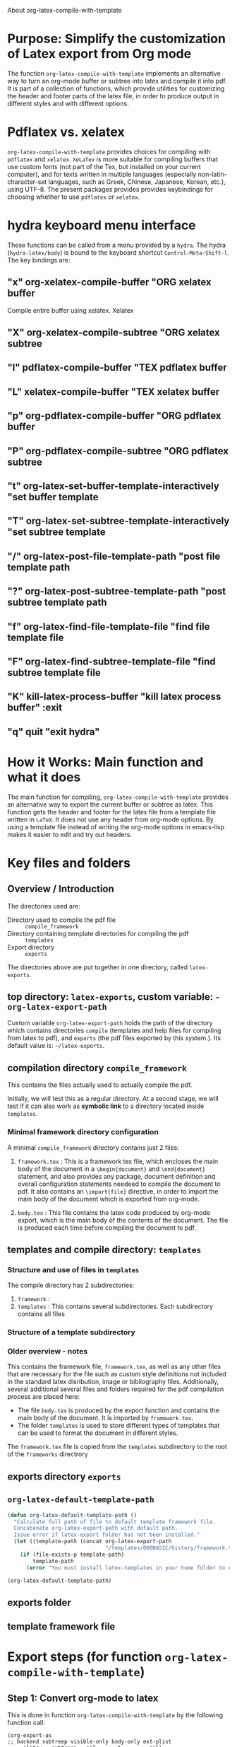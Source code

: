 # 15 Dec 2020 09:07

About org-latex-compile-with-template

* Purpose: Simplify the customization of Latex export from Org mode

The function =org-latex-compile-with-template= implements an alternative way to turn an org-mode buffer or subtree into latex and compile it into pdf.  It is part of a collection of functions, which provide utilities for customizing the header and footer parts of the latex file, in order to produce output in different styles and with different options. 
* Pdflatex vs. xelatex
=org-latex-compile-with-template= provides choices for compiling with =pdflatex= and =xelatex=.  =XeLaTex= is more suitable for compiling buffers that use custom fonts (not part of the Tex, but installed on your current computer), and for texts written in multiple languages (especially non-latin-character-set languages, such as Greek, Chinese, Japanese, Korean, etc.), using UTF-8. The present packages provides provides keybindings for choosing whether to use =pdflatex= or =xelatex=.

* hydra keyboard menu interface
These functions can be called from a menu provided by a =hydra=.  The hydra (=hydra-latex/body=) is bound to the keyboard shortcut =Control-Meta-Shift-l=. The key bindings are: 

** "x" org-xelatex-compile-buffer "ORG xelatex buffer

Compile entire buffer using xelatex.  Xelatex 

** "X" org-xelatex-compile-subtree "ORG xelatex subtree
** "l" pdflatex-compile-buffer "TEX pdflatex buffer
** "L" xelatex-compile-buffer "TEX xelatex buffer
** "p" org-pdflatex-compile-buffer "ORG pdflatex buffer
** "P" org-pdflatex-compile-subtree "ORG pdflatex subtree
** "t" org-latex-set-buffer-template-interactively "set buffer template
** "T" org-latex-set-subtree-template-interactively "set subtree template
** "/" org-latex-post-file-template-path "post file template path
** "?" org-latex-post-subtree-template-path "post subtree template path
** "f" org-latex-find-file-template-file "find file template file
** "F" org-latex-find-subtree-template-file "find subtree template file
** "K" kill-latex-process-buffer "kill latex process buffer" :exit 
** "q" quit "exit hydra"

* How it Works: Main function and what it does

The main function for compiling, =org-latex-compile-with-template=  provides an alternative way to export the current buffer or subtree as latex. This function gets the header and footer for the latex file from a template file written in =LaTeX=. It does not use any header from org-mode options.  By using a template file instead of writing the org-mode options in emacs-lisp makes it easier to edit and try out headers.

* Key files and folders

** Overview / Introduction 

The directories used are: 
- Directory used to compile the pdf file :: =compile_framework=
- Directory containing template directories for compiling the pdf :: =templates=
- Export directory :: =exports=

The directories above are put together in one directory, called =latex-exports=. 

** top directory: =latex-exports=, custom variable: =-org-latex-export-path=

Custom variable =org-latex-export-path= holds the path of the directory which contains directories =compile= (templates and help files for compiling from latex to pdf), and =exports= (the pdf files exported by this system.). Its default value is: =~/latex-exports=.

** compilation directory =compile_framework=

This contains the files actually used to actually compile the pdf.  

Initially, we will test this as a regular directory.  At a second stage, we will test if it can also work as *symbolic link* to a directory located inside =templates=.

*** Minimal framework directory configuration

 A minimal =compile_framework= directory contains just 2 files: 

 1. =framework.tex= : This is a framework tex file, which encloses the main body of the document in a =\begin{document}= and =\end{document}= statement, and also provides any package, document definition and overall configuration statements needeed to compile the document to pdf.  It also contains an =\import{file}= directive, in order to import the main body of the document which is exported from org-mode.  
  
 2. =body.tex= : This file contains the latex code produced by org-mode export, which is the main body of the contents of the document.  The file is produced each time before compiling the document to pdf. 

*** 

** templates and compile directory: =templates=

*** Structure and use of files in =templates=

The compile directory has 2 subdirectories:

1. =framework= : 
2. =templates= : This contains several subdirectories.  Each subdirectory contains all files
*** Structure of a template subdirectory



*** Older overview - notes
 This contains the framework file, =framework.tex=, as well as any other files that are necessary for the file such as custom style definitions not included in the standard latex disribution, image or bibliography files.  Additionally, several additional several files and folders required for the pdf compilation process are placed here: 

 - The file =body.tex= is produced by the export function and contains the main body of the document.  It is imported by =framework.tex=. 
 - The folder =templates= is used to store different types of templates that can be used to format the document in different styles.  

 The =framework.tex= file is copied from the =templates= subdirectory to the root of the =frameworks= directrory

** exports directory =exports=

** =org-latex-default-template-path=


#+begin_src emacs-lisp
(defun org-latex-default-template-path ()
  "Calculate full path of file to default template framework file.
  Concatenate org-latex-export-path with default path.
  Issue error if latex-export folder has not been installed."
  (let ((template-path (concat org-latex-export-path
                               "/templates/000BASIC/history/framework.tex")))
    (if (file-exists-p template-path)
        template-path
      (error "You must install latex-templates in your home folder to use this."))))

(org-latex-default-template-path)
#+end_src

#+RESULTS:
: /home/iani/latex-exports/templates/000BASIC/history/framework.tex

** exports folder

** template framework file

** 

* Export steps (for function =org-latex-compile-with-template=)

**  Step 1: Convert org-mode to latex
   
This is done in function =org-latex-compile-with-template= by the following function call:

#+begin_src elisp
(org-export-as
;; backend subtreep visible-only body-only ext-plist
     'latex   subtreep   nil       t         nil)
#+end_src

The arguments provided to =org-export-as= work as follows:

- ='latex= signals to output as latex
- If =subtreep= is non-nil (=t=), then export only the current subtree.  Else if it is nil, then export the entire buffer.
- =visible-only= is set to =nil=, and signals to export the entire contents of the subtree or buffer.  (Parts hidden by the user are also exported).
- body-only set to =t=: Export only the org-mode text contents. Do not include header or footer option settings.
- ext-plist set to =nil=: No other customization properties are provided.

** Step 2: save latex to file

Step 1 converts the selected part of the org-mode buffer to latex. The resulting latex code is saved to file =body.tex= inside the templates directory.  This directory is obtained by function like this:

#+begin_src elisp
  (let*
      ((template-path (if subtreep
                          (org-latex-get-subtree-template-path)
                        (org-latex-get-file-template-path)))
       (template-directory (file-name-directory template-path))
     ;;; ...
       (body-path (concat template-directory "body.tex"))))
#+end_src
 =org-latex-

*** test: 

#+begin_src emacs-lisp
(org-latex-get-subtree-template-path)
#+end_src

#+RESULTS:
: /home/iani/latex-exports/templates/000BASIC/history/framework.tex

** Step 3: get framework file
*** 3.1 Get path of framework file (called =template-path=)

The latex template file is a file that contains a framework consisting of a header with the document type and various other settings such as fonts, geometry, packages etc. and a footer (optionally responsible for bibliography or other document parts that are generated by latex at the end of the document). We need to know which framework will be used for exporting the buffer or subtree selected by the user. 

Get path from global property if exporting entire buffer or subtree property if exporting subtree.  The code for this is: 

#+begin_src emacs-lisp
(if subtreep
                          (org-latex-get-subtree-template-path)
                        (org-latex-get-file-template-path))
#+end_src

The default value is:

="/home/iani/latex-exports/templates/000BASIC/history/framework.tex"=

This file will be copied into the folder where the body of the latex file is to be exported, so that the framework will include the body in order to compile all the desired contents into pdf according to the specifications of the framework.

Example 1: Getting the default framework path (no framework was specified by the user in the buffer).  In this case, both the subtree and file template path point to the same path, as shown here:
 
**** subtree template path

#+begin_src emacs-lisp
(org-latex-get-subtree-template-path)
#+end_src

#+RESULTS:
: /home/iani/latex-exports/templates/000BASIC/history/framework.tex


#+begin_src emacs-lisp

#+end_src

**** file template path

#+begin_src emacs-lisp
(org-latex-get-file-template-path)
#+end_src

#+RESULTS:
: /home/iani/latex-exports/templates/000BASIC/framework.tex

Example 2: Setting a custom framework for a subtree:

**** subtree with custom framework
     :PROPERTIES:
     :DATE:     <2020-12-19 Sat 15:30>
     :LATEX_HEADER_PATH: /home/iani/latex-exports/templates/000BASIC/history/00verysimple201210_201214.tex
     :END:

The custom framework path for this subtree was set interactively with function =org-latex-set-subtree-template-interactively=.  After that, the template path was tested like this:

#+begin_src emacs-lisp
(org-latex-get-subtree-template-path)
#+end_src

#+RESULTS:
: /home/iani/latex-exports/templates/000BASIC/history/00verysimple201210_201214.tex

*** Copy framework file to =<templatefolder>/framework.tex=

In order to use the selected framework for compiling into pdf, it is necessary to copy that framework into the same folder where the =body.tex= file is to be exported, so that the framework file finds the body file.  Therefore, before compiling to pdf, one must do this: 

Copy the selected framework template file into =(concat template-directory "framework.tex")=. Like this:

#+begin_src emacs-lisp
(copy-file template-path (concat template-directory "framework.tex") t)
#+end_src

The default action is to copy the file from:
="/home/iani/latex-exports/templates/000BASIC/history/framework.tex"=
to:
="/home/iani/latex-exports/templates/000BASIC/framework.tex"=

** Step 4: Compile framework + exported body

** Step 5: Copy framework as backup

Copy =<templatefolder>/framework.tex= to =<templatefolder>/history/<exportname>.tex= 

<exportname> is 

** Step 6: Save link to framework backup in org-mode buffer

This is important so that when recompiling the buffer or subtree, the same framework is used.  In this way, corrections to the org-mode can be made at any time later on, and re-exported to pdf while keeping the same latex options defined in the framework.



* Variables

** =org-latex-export-path=

The variable =org-latex-export-path= 

** =org-latex-bib-folder=

** =org-latex-bib-filename=

* Functions
** =org-latex-bib-full-path=


** =org-latex-default-template-path=



** =org-latex-body-path=

** =org-pdflatex-compile-buffer=

** =org-xelatex-compile-buffer=

** =org-latex-compile-with-template=

** =xelatex-compile-buffer=

** =pdflatex-compile-buffer=

** =latex-compile-file-with-latexmk=

** =org-latex-post-file-template-path=

** =org-latex-get-file-template-path=
   :PROPERTIES:
   :DATE:     <2020-12-19 Sat 13:57>
   :END:


** =org-latex-get-subtree-template-path=
   :PROPERTIES:
   :DATE:     <2020-12-19 Sat 18:18>
   :END:

#+begin_quote
"Get latex template file path from LATEX_HEADER_PATH property of current subtree."
#+end_quote

This is computed like this: 

#+begin_src emacs-lisp
(concat org-latex-export-path
                               "/templates/000BASIC/history/framework.tex")
#+end_src

#+RESULTS:
: /home/iani/latex-exports/templates/000BASIC/history/framework.tex

Above is the default value.

** =org-latex-set-subtree-template-interactively=

** =org-latex-set-subtree-template=

** =org-latex-read-template-path=

** =org-latex-set-buffer-template-interactively=

** =org-latex-set-buffer-template=

** =org-latex-set-buffer-export-name=

** =org-latex-set-subtree-export-name=

** =org-set-subtree-or-buffer-property=

** =org-get-custom-property=

** =org-latex-find-file-template-file=

** =org-latex-find-subtree-template-file=



** =kill-latex-process-buffer=

Interactive. Utility for killing the process buffer that displays the pdf preview (=epdfview=).  This closes the pdf preview window and and frees the buffer for then next preview.
